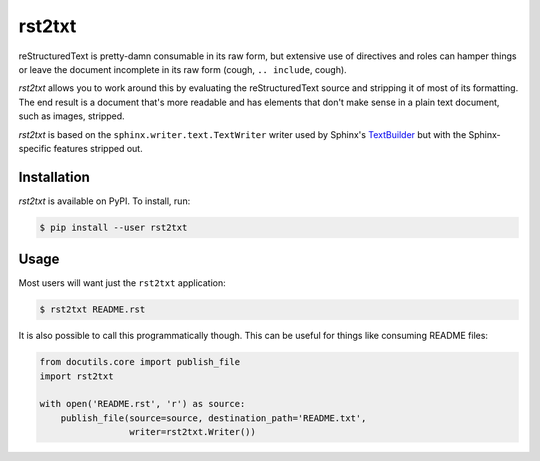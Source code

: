 rst2txt
=======

reStructuredText is pretty-damn consumable in its raw form, but extensive use
of directives and roles can hamper things or leave the document incomplete in
its raw form (cough, ``.. include``, cough).

*rst2txt* allows you to work around this by evaluating the reStructuredText
source and stripping it of most of its formatting. The end result is a document
that's more readable and has elements that don't make sense in a plain text
document, such as images, stripped.

*rst2txt* is based on the ``sphinx.writer.text.TextWriter`` writer used by
Sphinx's `TextBuilder
<https://www.sphinx-doc.org/en/1.8/usage/builders/index.html#sphinx.builders.text.TextBuilder>`__
but with the Sphinx-specific features stripped out.

Installation
------------

*rst2txt* is available on PyPI. To install, run:

.. code-block:: shell

   $ pip install --user rst2txt

Usage
-----

Most users will want just the ``rst2txt`` application:

.. code-block:: shell

   $ rst2txt README.rst

It is also possible to call this programmatically though. This can be useful
for things like consuming README files:

.. code-block:: python

   from docutils.core import publish_file
   import rst2txt

   with open('README.rst', 'r') as source:
       publish_file(source=source, destination_path='README.txt',
                    writer=rst2txt.Writer())
